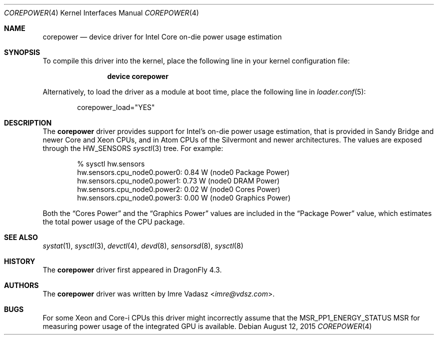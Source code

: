 .\"-
.\" Copyright (c) 2015 Imre Vadász
.\" All rights reserved.
.\"
.\" Redistribution and use in source and binary forms, with or without
.\" modification, are permitted provided that the following conditions
.\" are met:
.\" 1. Redistributions of source code must retain the above copyright
.\"    notice, this list of conditions and the following disclaimer.
.\" 2. Redistributions in binary form must reproduce the above copyright
.\"    notice, this list of conditions and the following disclaimer in the
.\"    documentation and/or other materials provided with the distribution.
.\"
.\" THIS SOFTWARE IS PROVIDED BY THE AUTHOR AND CONTRIBUTORS ``AS IS'' AND
.\" ANY EXPRESS OR IMPLIED WARRANTIES, INCLUDING, BUT NOT LIMITED TO, THE
.\" IMPLIED WARRANTIES OF MERCHANTABILITY AND FITNESS FOR A PARTICULAR PURPOSE
.\" ARE DISCLAIMED.  IN NO EVENT SHALL THE AUTHOR OR CONTRIBUTORS BE LIABLE
.\" FOR ANY DIRECT, INDIRECT, INCIDENTAL, SPECIAL, EXEMPLARY, OR CONSEQUENTIAL
.\" DAMAGES (INCLUDING, BUT NOT LIMITED TO, PROCUREMENT OF SUBSTITUTE GOODS
.\" OR SERVICES; LOSS OF USE, DATA, OR PROFITS; OR BUSINESS INTERRUPTION)
.\" HOWEVER CAUSED AND ON ANY THEORY OF LIABILITY, WHETHER IN CONTRACT, STRICT
.\" LIABILITY, OR TORT (INCLUDING NEGLIGENCE OR OTHERWISE) ARISING IN ANY WAY
.\" OUT OF THE USE OF THIS SOFTWARE, EVEN IF ADVISED OF THE POSSIBILITY OF
.\" SUCH DAMAGE.
.\"
.Dd August 12, 2015
.Dt COREPOWER 4
.Os
.Sh NAME
.Nm corepower
.Nd device driver for Intel Core on-die power usage estimation
.Sh SYNOPSIS
To compile this driver into the kernel,
place the following line in your
kernel configuration file:
.Bd -ragged -offset indent
.Cd "device corepower"
.Ed
.Pp
Alternatively, to load the driver as a
module at boot time, place the following line in
.Xr loader.conf 5 :
.Bd -literal -offset indent
corepower_load="YES"
.Ed
.Sh DESCRIPTION
The
.Nm
driver provides support for Intel's on-die power usage estimation, that is
provided in Sandy Bridge and newer Core and Xeon CPUs, and in Atom CPUs
of the Silvermont and newer architectures.
The values are exposed through the
.Dv HW_SENSORS
.Xr sysctl 3
tree.
For example:
.Bd -literal -offset indent
% sysctl hw.sensors
hw.sensors.cpu_node0.power0: 0.84 W (node0 Package Power)
hw.sensors.cpu_node0.power1: 0.73 W (node0 DRAM Power)
hw.sensors.cpu_node0.power2: 0.02 W (node0 Cores Power)
hw.sensors.cpu_node0.power3: 0.00 W (node0 Graphics Power)
.Ed
.Pp
Both the
.Dq Cores Power
and the
.Dq Graphics Power
values are included in the
.Dq Package Power
value, which estimates the total power usage of the CPU package.
.Sh SEE ALSO
.Xr systat 1 ,
.Xr sysctl 3 ,
.Xr devctl 4 ,
.Xr devd 8 ,
.Xr sensorsd 8 ,
.Xr sysctl 8
.Sh HISTORY
The
.Nm
driver first appeared in
.Dx 4.3 .
.Sh AUTHORS
.An -nosplit
The
.Nm
driver was written by
.An Imre Vadasz Aq Mt imre@vdsz.com .
.Sh BUGS
For some Xeon and Core-i CPUs this driver might incorrectly assume that the
MSR_PP1_ENERGY_STATUS MSR for measuring power usage of the integrated GPU is
available.
